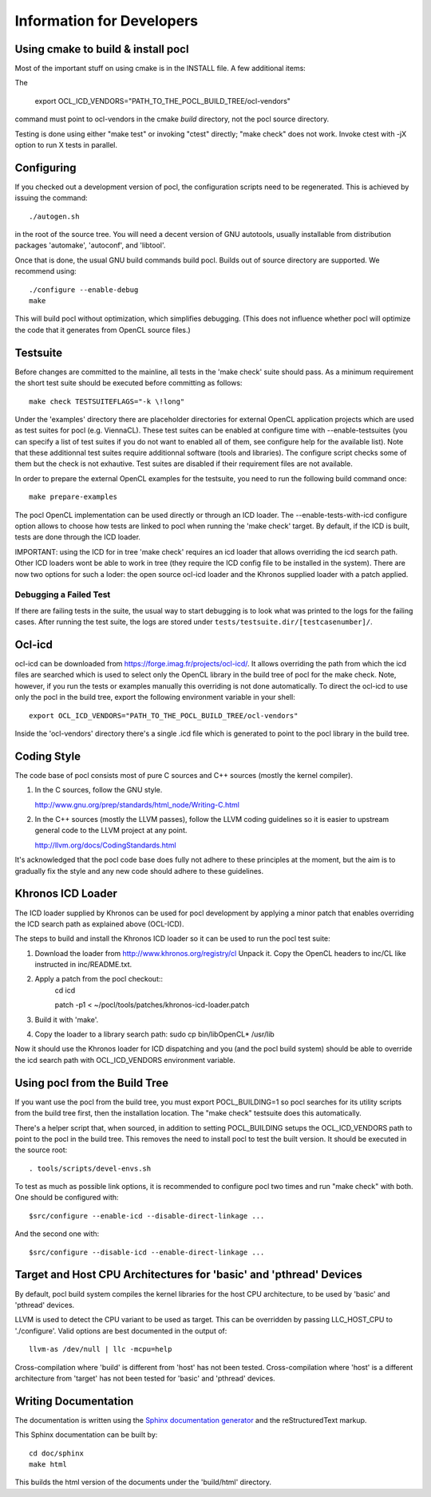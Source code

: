 Information for Developers
==========================

Using cmake to build & install pocl
-----------------------------------

Most of the important stuff on using cmake is in the INSTALL file. A few
additional items:

The

     export OCL_ICD_VENDORS="PATH_TO_THE_POCL_BUILD_TREE/ocl-vendors"

command must point to ocl-vendors in the  cmake *build* directory, not the
pocl source directory.

Testing is done using either "make test" or invoking "ctest" directly;
"make check" does not work. Invoke ctest with -jX option to run X tests
in parallel.

Configuring
-----------

If you checked out a development version of pocl, the configuration
scripts need to be regenerated. This is achieved by issuing the
command::

    ./autogen.sh

in the root of the source tree. You will need a decent version of GNU
autotools, usually installable from distribution packages 'automake',
'autoconf', and 'libtool'.

Once that is done, the usual GNU build commands build pocl. Builds out
of source directory are supported. We recommend using::

    ./configure --enable-debug 
    make

This will build pocl without optimization, which simplifies debugging.
(This does not influence whether pocl will optimize the code that it
generates from OpenCL source files.)

Testsuite
----------

Before changes are committed to the mainline, all tests in the 'make
check' suite should pass. As a minimum requirement the short test
suite should be executed before committing as follows::

   make check TESTSUITEFLAGS="-k \!long"

Under the 'examples' directory there are placeholder directories for
external OpenCL application projects which are used as test suites for
pocl (e.g. ViennaCL). These test suites can be enabled at configure
time with --enable-testsuites (you can specify a list of test suites
if you do not want to enabled all of them, see configure help for the
available list).  Note that these additionnal test suites require
additionnal software (tools and libraries). The configure script checks
some of them but the check is not exhautive. Test suites are disabled if 
their requirement files are not available.

In order to prepare the external OpenCL examples for the testsuite, you
need to run the following build command once::

   make prepare-examples

The pocl OpenCL implementation can be used directly or through an ICD
loader.  The --enable-tests-with-icd configure option allows to choose
how tests are linked to pocl when running the 'make check' target. By
default, if the ICD is built, tests are done through the ICD loader.

IMPORTANT: using the ICD for in tree 'make check' requires an icd
loader that allows overriding the icd search path. Other ICD loaders
wont be able to work in tree (they require the ICD config file to be
installed in the system).  There are now two options for such a loder:
the open source ocl-icd loader and the Khronos supplied loader with a
patch applied.

Debugging a Failed Test
^^^^^^^^^^^^^^^^^^^^^^^

If there are failing tests in the suite, the usual way to start
debugging is to look what was printed to the logs for the failing
cases. After running the test suite, the logs are stored under
``tests/testsuite.dir/[testcasenumber]/``.  

Ocl-icd
-------

ocl-icd can be downloaded from
https://forge.imag.fr/projects/ocl-icd/. It allows overriding the path
from which the icd files are searched which is used to select only the
OpenCL library in the build tree of pocl for the make check. Note,
however, if you run the tests or examples manually this overriding is
not done automatically. To direct the ocl-icd to use only the pocl in
the build tree, export the following environment variable in your
shell::

  export OCL_ICD_VENDORS="PATH_TO_THE_POCL_BUILD_TREE/ocl-vendors"

Inside the 'ocl-vendors' directory there's a single .icd file which is
generated to point to the pocl library in the build tree.

Coding Style
------------

The code base of pocl consists most of pure C sources and C++ sources (mostly
the kernel compiler).

1) In the C sources, follow the GNU style.

   http://www.gnu.org/prep/standards/html_node/Writing-C.html

2) In the C++ sources (mostly the LLVM passes), follow the LLVM coding 
   guidelines so it is easier to upstream general code to the LLVM project 
   at any point.

   http://llvm.org/docs/CodingStandards.html

It's acknowledged that the pocl code base does fully not adhere to these 
principles at the moment, but the aim is to gradually fix the style and any
new code should adhere to these guidelines.

Khronos ICD Loader
------------------

The ICD loader supplied by Khronos can be used for pocl development by
applying a minor patch that enables overriding the ICD search path as
explained above (OCL-ICD).

The steps to build and install the Khronos ICD loader so it can be
used to run the pocl test suite:

#. Download the loader from http://www.khronos.org/registry/cl Unpack
   it. Copy the OpenCL headers to inc/CL like instructed in
   inc/README.txt.
#. Apply a patch from the pocl checkout::
     cd icd

     patch -p1 < ~/pocl/tools/patches/khronos-icd-loader.patch

#. Build it with 'make'.
#. Copy the loader to a library search path: sudo cp bin/libOpenCL* /usr/lib

Now it should use the Khronos loader for ICD dispatching and you (and
the pocl build system) should be able to override the icd search path
with OCL_ICD_VENDORS environment variable.

Using pocl from the Build Tree
------------------------------

If you want use the pocl from the build tree, you must export
POCL_BUILDING=1 so pocl searches for its utility scripts from the
build tree first, then the installation location. The "make check"
testsuite does this automatically.

There's a helper script that, when sourced, in addition to setting
POCL_BUILDING setups the OCL_ICD_VENDORS path to point to the pocl in
the build tree. This removes the need to install pocl to test the 
built version. It should be executed in the source root::

  . tools/scripts/devel-envs.sh

To test as much as possible link options, it is recommended to
configure pocl two times and run "make check" with both. One should be
configured with::

  $src/configure --enable-icd --disable-direct-linkage ...

And the second one with::

  $src/configure --disable-icd --enable-direct-linkage ...

Target and Host CPU Architectures for 'basic' and 'pthread' Devices
-------------------------------------------------------------------

By default, pocl build system compiles the kernel libraries for
the host CPU architecture, to be used by 'basic' and 'pthread' devices.

LLVM is used to detect the CPU variant to be used as target. This 
can be overridden by passing LLC_HOST_CPU to './configure'.
Valid options are best documented in the output of::

  llvm-as /dev/null | llc -mcpu=help

Cross-compilation where 'build' is different from 'host' has not been
tested.
Cross-compilation where 'host' is a different architecture from 'target'
has not been tested for 'basic' and 'pthread' devices. 

Writing Documentation
---------------------

The documentation is written using the `Sphinx documentation generator 
<http://sphinx-doc.org/>`_ and
the reStructuredText markup.

This Sphinx documentation can be built by::

  cd doc/sphinx
  make html

This builds the html version of the documents under the 'build/html' directory.
